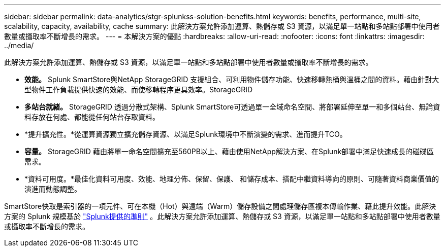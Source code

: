 ---
sidebar: sidebar 
permalink: data-analytics/stgr-splunkss-solution-benefits.html 
keywords: benefits, performance, multi-site, scalability, capacity, availability, cache 
summary: 此解決方案允許添加運算、熱儲存或 S3 資源，以滿足單一站點和多站點部署中使用者數量或攝取率不斷增長的需求。 
---
= 本解決方案的優點
:hardbreaks:
:allow-uri-read: 
:nofooter: 
:icons: font
:linkattrs: 
:imagesdir: ../media/


[role="lead"]
此解決方案允許添加運算、熱儲存或 S3 資源，以滿足單一站點和多站點部署中使用者數量或攝取率不斷增長的需求。

* *效能。* Splunk SmartStore與NetApp StorageGRID 支援組合、可利用物件儲存功能、快速移轉熱桶與溫桶之間的資料。藉由針對大型物件工作負載提供快速的效能、而使移轉程序更具效率。StorageGRID
* *多站台就緒。* StorageGRID 透過分散式架構、Splunk SmartStore可透過單一全域命名空間、將部署延伸至單一和多個站台、無論資料存放在何處、都能從任何站台存取資料。
* *提升擴充性。*從運算資源獨立擴充儲存資源、以滿足Splunk環境中不斷演變的需求、進而提升TCO。
* *容量。* StorageGRID 藉由將單一命名空間擴充至560PB以上、藉由使用NetApp解決方案、在Splunk部署中滿足快速成長的磁碟區需求。
* *資料可用度。*最佳化資料可用度、效能、地理分佈、保留、保護、 和儲存成本、搭配中繼資料導向的原則、可隨著資料商業價值的演進而動態調整。


SmartStore快取是索引器的一項元件、可在本機（Hot）與遠端（Warm）儲存設備之間處理儲存區複本傳輸作業、藉此提升效能。此解決方案的 Splunk 規模基於 https://docs.splunk.com/Documentation/Splunk/8.0.5/Capacity/Summaryofperformancerecommendations["Splunk提供的準則"^] 。此解決方案允許添加運算、熱儲存或 S3 資源，以滿足單一站點和多站點部署中使用者數量或攝取率不斷增長的需求。
